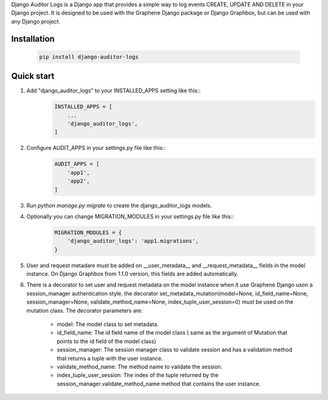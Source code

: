 Django Auditor Logs is a Django app that provides a simple way to log events CREATE, UPDATE AND DELETE in your Django project. It is designed to be used with the Graphene Django package or Django Graphbox, but can be used with any Django project.

Installation
--------------------------------
    .. code-block:: bash

        pip install django-auditor-logs

Quick start
--------------------------------
1. Add "django_auditor_logs" to your INSTALLED_APPS setting like this::
    .. code-block:: python3

        INSTALLED_APPS = [
            ...
            'django_auditor_logs',
        ]

2. Configure AUDIT_APPS in your settings.py file like this::
    .. code-block:: python3
        
        AUDIT_APPS = [
            'app1',
            'app2',
        ]

3. Run `python manage.py migrate` to create the django_auditor_logs models.

4. Optionally you can change MIGRATION_MODULES in your settings.py file like this::
    .. code-block:: python3

        MIGRATION_MODULES = {
            'django_auditor_logs': 'app1.migrations',
        }

5. User and request metadare must be added on __user_metadata__ and __request_metadata__ fields in the model instance. On Django Graphbox from 1.1.0 version, this fields are added automatically.

6. There is a decorator to set user and request metadata on the model instance when it use Graphene Django uson a session_manager authentication style. the decorator set_metadata_mutation(model=None, id_field_name=None, session_manager=None, validate_method_name=None, index_tuple_user_session=0) must be used on the mutation class. The decorator parameters are:

    - model: The model class to set metadata.
    - id_field_name: The id field name of the model class ( same as the argument of Mutation that points to the id field of the model class)
    - session_manager: The session manager class to validate session and has a validation method that returns a tuple with the user instance.
    - validate_method_name: The method name to validate the session.
    - index_tuple_user_session: The index of the tuple returned by the session_manager.validate_method_name method that contains the user instance.